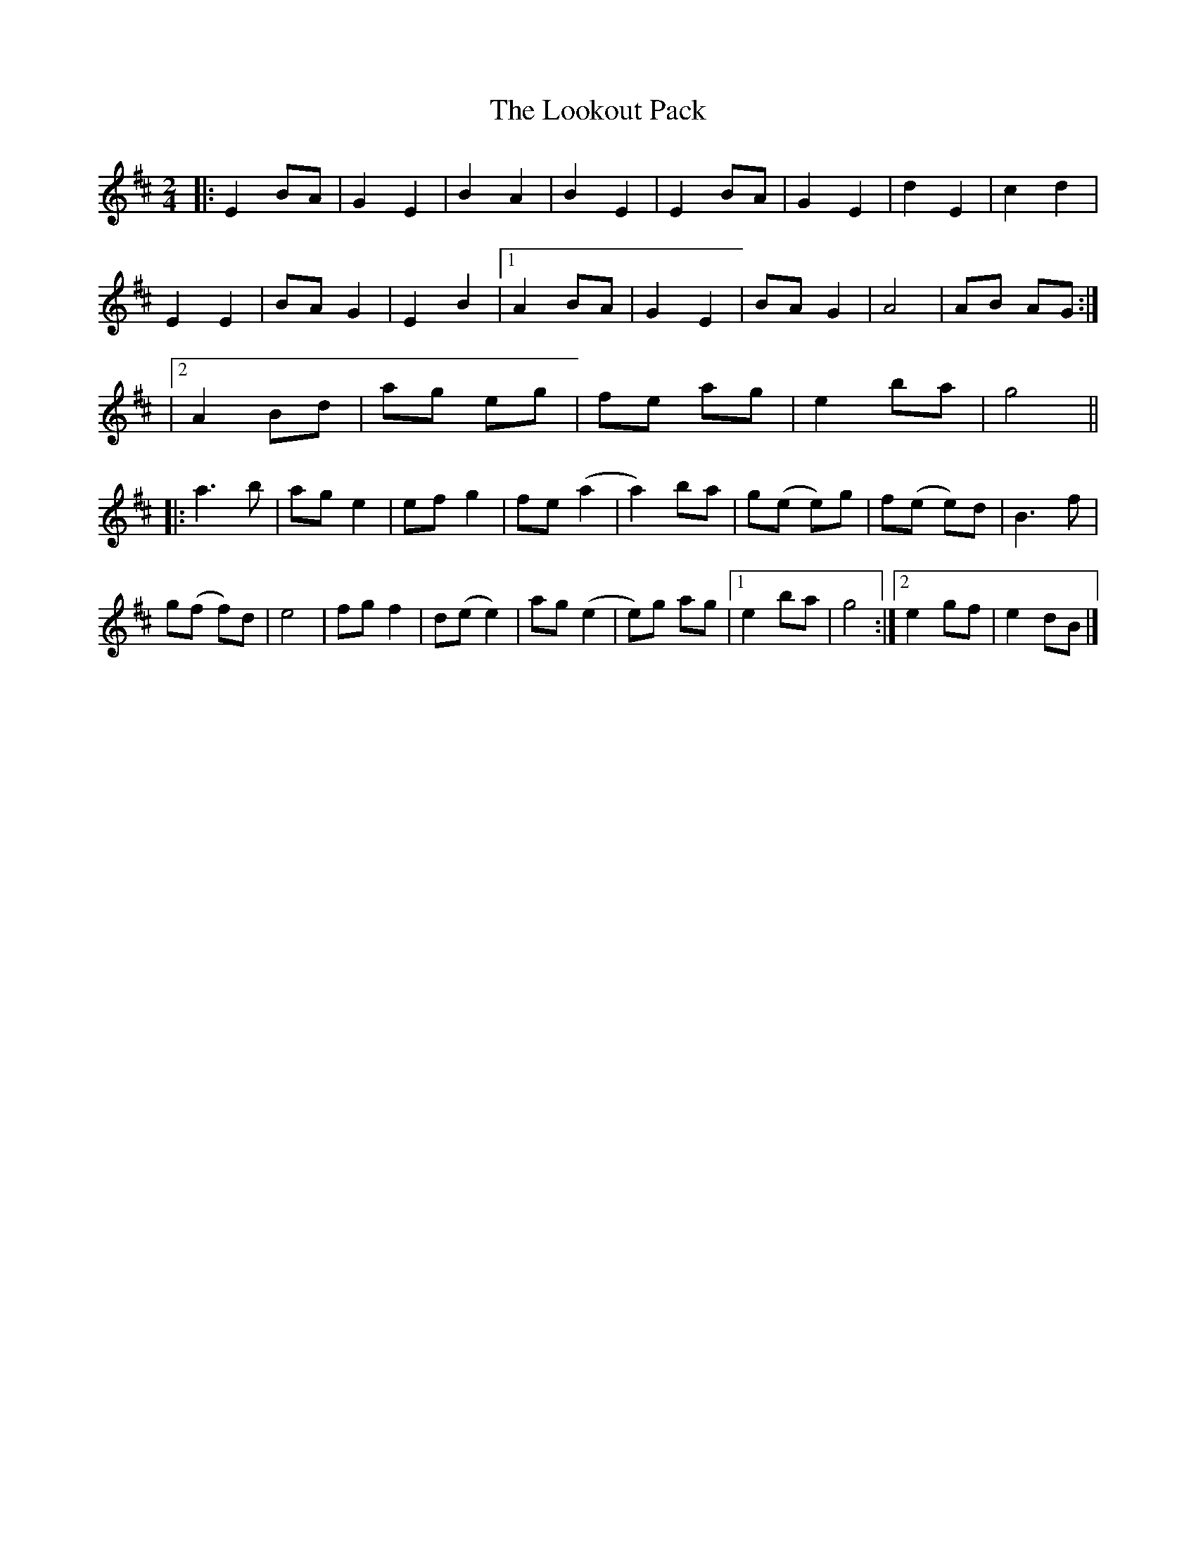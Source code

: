 X: 1
T: Lookout Pack, The
Z: Thing
S: https://thesession.org/tunes/15442#setting28905
R: polka
M: 2/4
L: 1/8
K: Edor
|: E2 BA | G2 E2 | B2 A2 | B2 E2 | E2 BA | G2 E2 | d2 E2 | c2 d2 |
E2 E2 | BA G2 | E2 B2 |1 A2 BA | G2 E2 | BA G2 | A4 | AB AG :|
|2 A2 Bd | ag eg |fe ag | e2 ba | g4 ||
|: a3 b | ag e2 | ef g2 | fe (a2 | a2) ba | g(e e)g | f(e e)d | B3 f |
g(f f)d | e4 | fg f2 | d(e e2) | ag (e2 | e)g ag |1 e2 ba | g4 :|2 e2 gf | e2 dB |]
